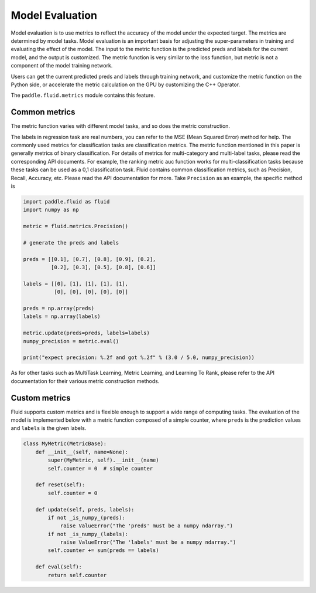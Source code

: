 ################
Model Evaluation
################

Model evaluation is to use metrics to reflect the accuracy of the model under the expected target. The metrics are determined by model tasks. Model evaluation is an important basis for adjusting the super-parameters in training and evaluating the effect of the model. The input to the metric function is the predicted preds and labels for the current model, and the output is customized. The metric function is very similar to the loss function, but metric is not a component of the model training network.

Users can get the current predicted preds and labels through training network, and customize the metric function on the Python side, or accelerate the metric calculation on the GPU by customizing the C++ Operator.

The ``paddle.fluid.metrics`` module contains this feature.


Common metrics
##################

The metric function varies with different model tasks, and so does the metric construction.

The labels in regression task are real numbers, you can refer to the MSE (Mean Squared Error) method for help.
The commonly used metrics for classification tasks are classification metrics. The metric function mentioned in this paper is generally metrics of binary classification. For details of metrics for multi-category and multi-label tasks, please read the corresponding API documents. For example, the ranking metric auc function works for multi-classification tasks because these tasks can be used as a 0,1 classification task.
Fluid contains common classification metrics, such as Precision, Recall, Accuracy, etc. Please read the API documentation for more. Take ``Precision`` as an example, the specific method is

.. code-block:: python


   import paddle.fluid as fluid
   import numpy as np

   metric = fluid.metrics.Precision()

   # generate the preds and labels

   preds = [[0.1], [0.7], [0.8], [0.9], [0.2],
            [0.2], [0.3], [0.5], [0.8], [0.6]]

   labels = [[0], [1], [1], [1], [1],
             [0], [0], [0], [0], [0]]

   preds = np.array(preds)
   labels = np.array(labels)

   metric.update(preds=preds, labels=labels)
   numpy_precision = metric.eval()

   print("expect precision: %.2f and got %.2f" % (3.0 / 5.0, numpy_precision))


As for other tasks such as MultiTask Learning, Metric Learning, and Learning To Rank, please refer to the API documentation for their various metric construction methods.

Custom metrics
################
Fluid supports custom metrics and is flexible enough to support a wide range of computing tasks. The evaluation of the model is implemented below with a metric function composed of a simple counter, where ``preds`` is the prediction values and ``labels`` is the given labels.

.. code-block:: python

   class MyMetric(MetricBase):
       def __init__(self, name=None):
           super(MyMetric, self).__init__(name)
           self.counter = 0  # simple counter

       def reset(self):
           self.counter = 0

       def update(self, preds, labels):
           if not _is_numpy_(preds):
               raise ValueError("The 'preds' must be a numpy ndarray.")
           if not _is_numpy_(labels):
               raise ValueError("The 'labels' must be a numpy ndarray.")
           self.counter += sum(preds == labels)

       def eval(self):
           return self.counter
